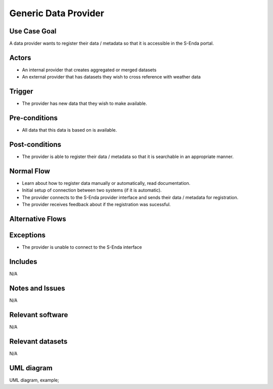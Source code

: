 
Generic Data Provider 
"""""""""""""""""""""""""""""

.. 

Use Case Goal
=============

.. 

A data provider wants to register their data / metadata so that it is accessible in the S-Enda portal. 


Actors
======

.. 

- An internal provider that creates aggregated or merged datasets
- An external provider that has datasets they wish to cross reference with weather data

Trigger
=======

.. 

- The provider has new data that they wish to make available. 


Pre-conditions
==============

- All data that this data is based on is available.


Post-conditions
===============

- The provider is able to register their data / metadata so that it is searchable in an appropriate manner.


Normal Flow
===========

.. 

- Learn about how to register data manually or automatically, read documentation.
- Initial setup of connection between two systems (if it is automatic).
- The provider connects to the S-Enda provider interface and sends their data / metadata for registration.
- The provider receives feedback about if the registration was sucessful. 


Alternative Flows
=================

.. 


Exceptions
==========

.. 

- The provider is unable to connect to the S-Enda interface


Includes
========

N/A

Notes and Issues
================

N/A

Relevant software
=================

N/A

Relevant datasets
=================

N/A

UML diagram
===========

.. UML diagram, example;

UML diagram, example;

.. uml::

   @startuml Provider use case
   !includeurl https://raw.githubusercontent.com/RicardoNiepel/C4-PlantUML/release/1-0/C4_Context.puml

   LAYOUT_LEFT_RIGHT

   Person(data_provider, "Data provider")
   System(senda_provider_interface, "S-ENDA Data Provider interface")

   Rel(senda_provider_interface, data_provider, "Feedback about if the data was registered.", "Web UI")
   Rel(data_provider, senda_provider_interface, "Sends the data for registration.", "Web UI")
   @enduml
